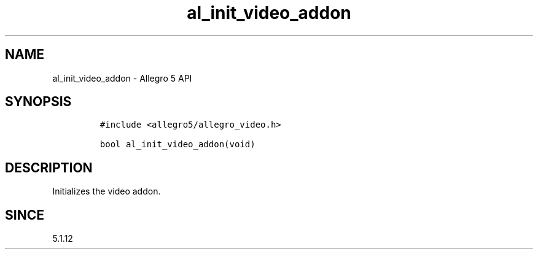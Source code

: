 .\" Automatically generated by Pandoc 3.1.3
.\"
.\" Define V font for inline verbatim, using C font in formats
.\" that render this, and otherwise B font.
.ie "\f[CB]x\f[]"x" \{\
. ftr V B
. ftr VI BI
. ftr VB B
. ftr VBI BI
.\}
.el \{\
. ftr V CR
. ftr VI CI
. ftr VB CB
. ftr VBI CBI
.\}
.TH "al_init_video_addon" "3" "" "Allegro reference manual" ""
.hy
.SH NAME
.PP
al_init_video_addon - Allegro 5 API
.SH SYNOPSIS
.IP
.nf
\f[C]
#include <allegro5/allegro_video.h>

bool al_init_video_addon(void)
\f[R]
.fi
.SH DESCRIPTION
.PP
Initializes the video addon.
.SH SINCE
.PP
5.1.12

